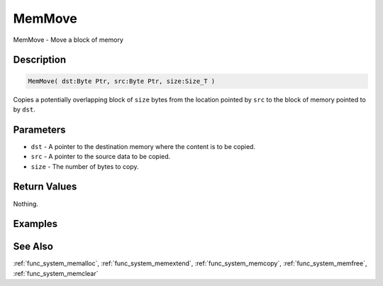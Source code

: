 .. _func_system_memmove:

=======
MemMove
=======

MemMove - Move a block of memory

Description
===========

.. code-block:: blitzmax

    MemMove( dst:Byte Ptr, src:Byte Ptr, size:Size_T )

Copies a potentially overlapping block of ``size`` bytes from the location pointed by ``src`` to the
block of memory pointed to by ``dst``.

Parameters
==========

* ``dst`` - A pointer to the destination memory where the content is to be copied.
* ``src`` - A pointer to the source data to be copied.
* ``size`` - The number of bytes to copy.

Return Values
=============

Nothing.

Examples
========

See Also
========

:ref:`func_system_memalloc`, :ref:`func_system_memextend`, :ref:`func_system_memcopy`, :ref:`func_system_memfree`, :ref:`func_system_memclear`

